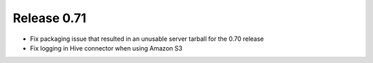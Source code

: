 ============
Release 0.71
============

* Fix packaging issue that resulted in an unusable server tarball
  for the 0.70 release

* Fix logging in Hive connector when using Amazon S3
